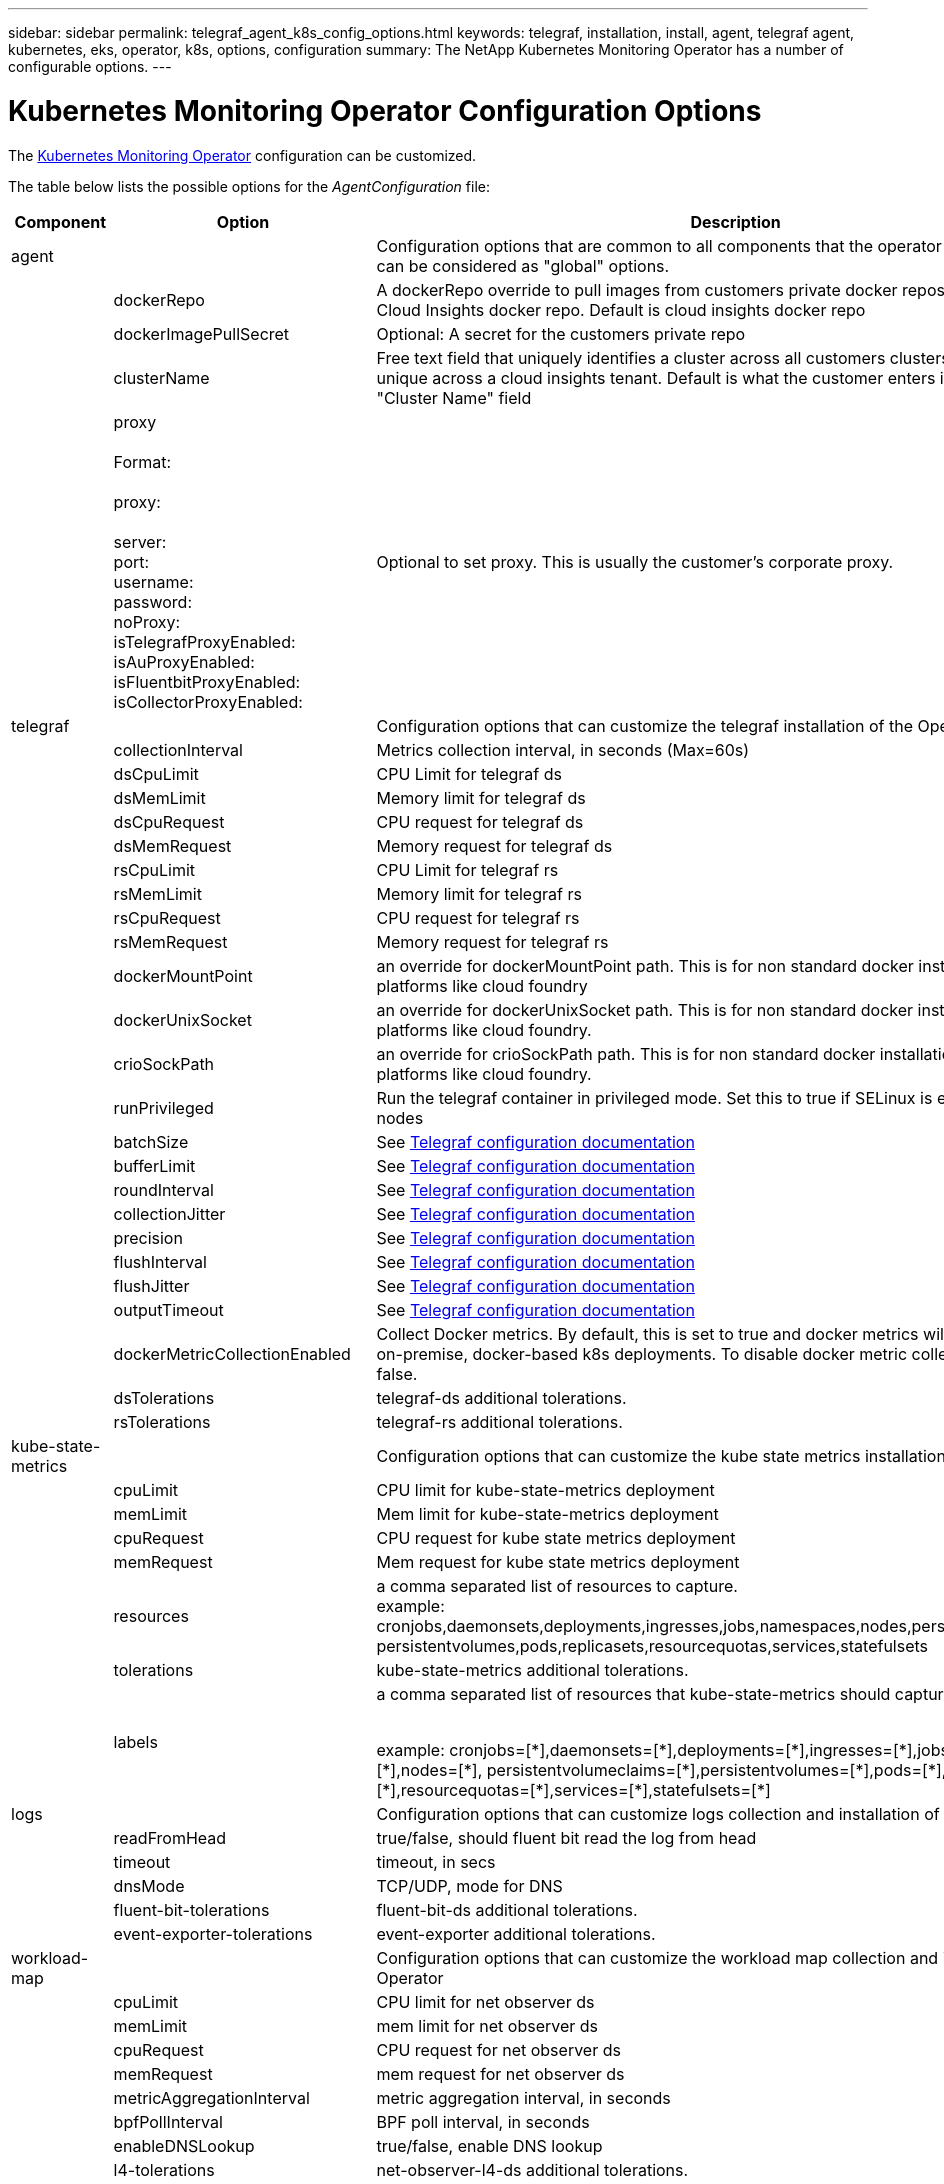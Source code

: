 ---
sidebar: sidebar
permalink: telegraf_agent_k8s_config_options.html
keywords: telegraf, installation, install, agent, telegraf agent, kubernetes, eks, operator, k8s, options, configuration
summary: The NetApp Kubernetes Monitoring Operator has a number of configurable options.  
---

= Kubernetes Monitoring Operator Configuration Options
:toc: macro
:hardbreaks:
:nofooter:
:toclevels: 2
:icons: font
:linkattrs:
:imagesdir: ./media/

[.lead]
The link:task_config_telegraf_agent_k8s.html#configuring-customizing-the-operator[Kubernetes Monitoring Operator] configuration can be customized. 

The table below lists the possible options for the _AgentConfiguration_ file:

[cols="1,1,2"]
|===
|Component|Option|Description

|agent||Configuration options that are common to all components that the operator can install. These can be considered as "global" options.
||dockerRepo|A dockerRepo override to pull images from customers private docker repos as compared to Cloud Insights docker repo. Default is cloud insights docker repo
||dockerImagePullSecret|Optional: A secret for the customers private repo
||clusterName|Free text field that uniquely identifies a cluster across all customers clusters. This should be unique across a cloud insights tenant. Default is what the customer enters in the UI for the "Cluster Name" field

||proxy

Format:

proxy:

  server:
  port:
  username:
  password:
  noProxy:
  isTelegrafProxyEnabled:
  isAuProxyEnabled:
  isFluentbitProxyEnabled:
  isCollectorProxyEnabled:

|Optional to set proxy. This is usually the customer's corporate proxy.

|telegraf||Configuration options that can customize the telegraf installation of the Operator
||collectionInterval|Metrics collection interval, in seconds (Max=60s)
||dsCpuLimit|CPU Limit for telegraf ds
||dsMemLimit|Memory limit for telegraf ds
||dsCpuRequest|CPU request for telegraf ds
||dsMemRequest|Memory request for telegraf ds
||rsCpuLimit|CPU Limit for telegraf rs
||rsMemLimit|Memory limit for telegraf rs
||rsCpuRequest|CPU request for telegraf rs
||rsMemRequest|Memory request for telegraf rs
||dockerMountPoint|an override for dockerMountPoint path. This is for non standard docker installations on k8s platforms like cloud foundry
||dockerUnixSocket|an override for dockerUnixSocket path. This is for non standard docker installations on k8s platforms like cloud foundry. 
||crioSockPath|an override for crioSockPath path. This is for non standard docker installations on k8s platforms like cloud foundry. 
||runPrivileged|Run the telegraf container in privileged mode. Set this to true if SELinux is enabled on your k8s nodes
||batchSize|See link:https://github.com/influxdata/telegraf/blob/master/docs/CONFIGURATION.md#agent[Telegraf configuration documentation]
||bufferLimit|See link:https://github.com/influxdata/telegraf/blob/master/docs/CONFIGURATION.md#agent[Telegraf configuration documentation]
||roundInterval|See link:https://github.com/influxdata/telegraf/blob/master/docs/CONFIGURATION.md#agent[Telegraf configuration documentation]
||collectionJitter|See link:https://github.com/influxdata/telegraf/blob/master/docs/CONFIGURATION.md#agent[Telegraf configuration documentation]
||precision|See link:https://github.com/influxdata/telegraf/blob/master/docs/CONFIGURATION.md#agent[Telegraf configuration documentation]
||flushInterval|See link:https://github.com/influxdata/telegraf/blob/master/docs/CONFIGURATION.md#agent[Telegraf configuration documentation]
||flushJitter|See link:https://github.com/influxdata/telegraf/blob/master/docs/CONFIGURATION.md#agent[Telegraf configuration documentation]
||outputTimeout|See link:https://github.com/influxdata/telegraf/blob/master/docs/CONFIGURATION.md#agent[Telegraf configuration documentation]
||dockerMetricCollectionEnabled|Collect Docker metrics. By default, this is set to true and docker metrics will be collected for on-premise, docker-based k8s deployments. To disable docker metric collection, set this to false.

||dsTolerations	|telegraf-ds additional tolerations.
||rsTolerations	|telegraf-rs additional tolerations.

|kube-state-metrics||Configuration options that can customize the kube state metrics installation of the Operator

||cpuLimit |CPU limit for kube-state-metrics deployment
||memLimit |Mem limit for kube-state-metrics deployment
||cpuRequest|CPU request for kube state metrics deployment 
||memRequest|Mem request for kube state metrics deployment 

||resources|a comma separated list of resources to capture.
example: cronjobs,daemonsets,deployments,ingresses,jobs,namespaces,nodes,persistentvolumeclaims,
persistentvolumes,pods,replicasets,resourcequotas,services,statefulsets

||tolerations	|kube-state-metrics additional tolerations.


||labels|a comma separated list of resources that kube-state-metrics should capture

+++
example: cronjobs=[*],daemonsets=[*],deployments=[*],ingresses=[*],jobs=[*],namespaces=[*],nodes=[*],
persistentvolumeclaims=[*],persistentvolumes=[*],pods=[*],replicasets=[*],resourcequotas=[*],services=[*],statefulsets=[*]
+++

|logs||Configuration options that can customize logs collection and installation of the Operator 
||readFromHead|true/false, should fluent bit read the log from head
||timeout|timeout, in secs
||dnsMode|TCP/UDP, mode for DNS
||fluent-bit-tolerations|fluent-bit-ds additional tolerations.
||event-exporter-tolerations|event-exporter additional tolerations.


|workload-map||Configuration options that can customize the workload map collection and installation of the Operator
||cpuLimit|CPU limit for net observer ds
||memLimit|mem limit for net observer ds
||cpuRequest|CPU request for net observer ds
||memRequest|mem request for net observer ds

||metricAggregationInterval|metric aggregation interval, in seconds
||bpfPollInterval|BPF poll interval, in seconds
||enableDNSLookup|true/false, enable DNS lookup

||l4-tolerations|net-observer-l4-ds additional tolerations.

||runPrivileged|true/false - Set runPrivileged to true if SELinux is enabled on your Kubernetes nodes.


|change-management||Configuration options for Kubernetes Change Management and Analysis
||cpuLimit|CPU limit for change-observer-watch-rs 
||memLimit|Mem limit for change-observer-watch-rs 
||cpuRequest|CPU request for change-observer-watch-rs 
||memRequest|mem request for change-observer-watch-rs 

||failureDeclarationIntervalMins|Interval in minutes after which a non-successful deployment of a workload will be marked as failed
||deployAggrIntervalSeconds|Frequency at which workload deployment in-progress events are sent
||nonWorkloadAggrIntervalSeconds|Frequency at which non-workload deployments are combined and sent
||termsToRedact|A set of regular expressions used in env names and data maps whose value will be redacted
Example terms:"pwd", "password", "token", "apikey", "api-key", "jwt"
||additionalKindsToWatch|A comma separated list of additional kinds to watch from the default set of kinds watched by the collector
||kindsToIgnoreFromWatch| A comma separated list of kinds to ignore from watching from the default set of kinds watched by the collector
||logRecordAggrIntervalSeconds|Frequency with which log records are sent to CI from the collector
||watch-tolerations|change-observer-watch-ds additional tolerations. Abbreviated single line format only.
Example: '{key: taint1, operator: Exists, effect: NoSchedule},{key: taint2, operator: Exists, effect: NoExecute}'

|===

== Sample AgentConfiguration file

Below is a sample _AgentConfiguration_ file. 

----
apiVersion: monitoring.netapp.com/v1alpha1
kind: AgentConfiguration
metadata:
  name: netapp-monitoring-configuration
  namespace: "NAMESPACE_PLACEHOLDER"
  labels:
    installed-by: nkmo-NAMESPACE_PLACEHOLDER

spec:
  # # You can modify the following fields to configure the operator.
  # # Optional settings are commented out and include default values for reference
  # #   To update them, uncomment the line, change the value, and apply the updated AgentConfiguration.
  agent:
    # # [Required Field] A uniquely identifiable user-friendly clustername.
    # # clusterName must be unique across all clusters in your Cloud Insights environment.
    clusterName: "CLUSTERNAME_PLACEHOLDER"

    # # Proxy settings. The proxy that the operator should use to send metrics to Cloud Insights.
    # # Please see documentation here: https://docs.netapp.com/us-en/cloudinsights/task_config_telegraf_agent_k8s.html#configuring-proxy-support
    # proxy:
    #   server:
    #   port:
    #   noproxy:
    #   username:
    #   password:
    #   isTelegrafProxyEnabled:
    #   isFluentbitProxyEnabled:
    #   isCollectorsProxyEnabled:

    # # [Required Field] By default, the operator uses the CI repository.
    # # To use a private repository, change this field to your repository name.
    # # Please see documentation here: https://docs.netapp.com/us-en/cloudinsights/task_config_telegraf_agent_k8s.html#using-a-custom-or-private-docker-repository
    dockerRepo: 'DOCKER_REPO_PLACEHOLDER'
    # # [Required Field] The name of the imagePullSecret for dockerRepo.
    # # If you are using a private repository, change this field from 'docker' to the name of your secret.
    {{ if not (contains .Values.config.cloudType "aws") }}# {{ end -}}
    dockerImagePullSecret: 'docker'

    # # Allow the operator to automatically rotate its ApiKey before expiration.
    # tokenRotationEnabled: '{{ .Values.telegraf_installer.kubernetes.rs.shim_token_rotation  }}'
    # # Number of days before expiration that the ApiKey should be rotated. This must be less than the total ApiKey duration.
    # tokenRotationThresholdDays: '{{ .Values.telegraf_installer.kubernetes.rs.shim_token_rotation_threshold_days  }}'

  telegraf:
    # # Settings to fine-tune metrics data collection. Telegraf config names are included in parenthesis.
    # # See https://github.com/influxdata/telegraf/blob/master/docs/CONFIGURATION.md#agent

    # # The default time telegraf will wait between inputs for all plugins (interval). Max=60
    # collectionInterval: '{{ .Values.telegraf_installer.agent_resources.collection_interval }}'
    # # Maximum number of records per output that telegraf will write in one batch (metric_batch_size).
    # batchSize: '{{ .Values.telegraf_installer.agent_resources.metric_batch_size }}'
    # # Maximum number of records per output that telegraf will cache pending a successful write (metric_buffer_limit).
    # bufferLimit: '{{ .Values.telegraf_installer.agent_resources.metric_buffer_limit }}'
    # # Collect metrics on multiples of interval (round_interval).
    # roundInterval: '{{ .Values.telegraf_installer.agent_resources.round_interval }}'
    # # Each plugin waits a random amount of time between the scheduled collection time and that time + collection_jitter before collecting inputs (collection_jitter).
    # collectionJitter: '{{ .Values.telegraf_installer.agent_resources.collection_jitter }}'
    # # Collected metrics are rounded to the precision specified. When set to "0s" precision will be set by the units specified by interval (precision).
    # precision: '{{ .Values.telegraf_installer.agent_resources.precision }}'
    # # Time telegraf will wait between writing outputs (flush_interval). Max=collectionInterval
    # flushInterval: '{{ .Values.telegraf_installer.agent_resources.flush_interval }}'
    # # Each output waits a random amount of time between the scheduled write time and that time + flush_jitter before writing outputs (flush_jitter).
    # flushJitter: '{{ .Values.telegraf_installer.agent_resources.flush_jitter }}'
    # # Timeout for writing to outputs (timeout).
    # outputTimeout: '{{ .Values.telegraf_installer.http_output_plugin.timeout }}'

    # # telegraf-ds CPU/Mem limits and requests.
    # # See https://kubernetes.io/docs/concepts/configuration/manage-resources-containers/
    dsCpuLimit: '{{ .Values.telegraf_installer.telegraf_resources.ds_cpu_limits  }}'
    dsMemLimit: '{{ .Values.telegraf_installer.telegraf_resources.ds_mem_limits  }}'
    dsCpuRequest: '{{ .Values.telegraf_installer.telegraf_resources.ds_cpu_request  }}'
    dsMemRequest: '{{ .Values.telegraf_installer.telegraf_resources.ds_mem_request  }}'

    # # telegraf-rs CPU/Mem limits and requests.
    rsCpuLimit: '{{ .Values.telegraf_installer.telegraf_resources.rs_cpu_limits  }}'
    rsMemLimit: '{{ .Values.telegraf_installer.telegraf_resources.rs_mem_limits  }}'
    rsCpuRequest: '{{ .Values.telegraf_installer.telegraf_resources.rs_cpu_request  }}'
    rsMemRequest: '{{ .Values.telegraf_installer.telegraf_resources.rs_mem_request  }}'

    # # telegraf additional tolerations. Use the following abbreviated single line format only.
    # # Inspect telegraf-rs/-ds to view tolerations which are always present.
    # # Example: '{key: taint1, operator: Exists, effect: NoSchedule},{key: taint2, operator: Exists, effect: NoExecute}'
    # dsTolerations: ''
    # rsTolerations: ''

    # # Set runPrivileged to true if SELinux is enabled on your Kubernetes nodes.
    # runPrivileged: 'false'

    # # Collect NFS IO metrics.
    # dsNfsIOEnabled: '{{ .Values.telegraf_installer.kubernetes.ds.shim_nfs_io_processing }}'

    # # Collect kubernetes.system_container metrics and objects in the kube-system|cattle-system namespaces for managed kubernetes clusters (EKS, AKS, GKE, managed Rancher).  Set this to true if you want collect these metrics.
    # managedK8sSystemMetricCollectionEnabled: '{{ .Values.telegraf_installer.kubernetes.shim_managed_k8s_system_metric_collection }}'

    # # Collect kubernetes.pod_volume (pod ephemeral storage) metrics.  Set this to true if you want to collect these metrics.
    # podVolumeMetricCollectionEnabled: '{{ .Values.telegraf_installer.kubernetes.shim_pod_volume_metric_collection }}'

    # # Declare Rancher cluster as managed.  Set this to true if your Rancher cluster is managed as opposed to on-premise.
    # isManagedRancher: '{{ .Values.telegraf_installer.kubernetes.is_managed_rancher }}'

  # kube-state-metrics:
    # # kube-state-metrics CPU/Mem limits and requests. By default, when unset, kube-state-metrics has no CPU/Mem limits nor request.
    # cpuLimit:
    # memLimit:
    # cpuRequest:
    # memRequest:

    # # Comma-separated list of metrics to enable.
    # # See metric-allowlist in https://github.com/kubernetes/kube-state-metrics/blob/main/docs/cli-arguments.md
    # resources: 'cronjobs,daemonsets,deployments,ingresses,jobs,namespaces,nodes,persistentvolumeclaims,persistentvolumes,pods,replicasets,resourcequotas,services,statefulsets'

    # # Comma-separated list of Kubernetes label keys that will be used in the resources' labels metric.
    # # See metric-labels-allowlist in https://github.com/kubernetes/kube-state-metrics/blob/main/docs/cli-arguments.md
    # labels: 'cronjobs=[*],daemonsets=[*],deployments=[*],ingresses=[*],jobs=[*],namespaces=[*],nodes=[*],persistentvolumeclaims=[*],persistentvolumes=[*],pods=[*],replicasets=[*],resourcequotas=[*],services=[*],statefulsets=[*]'

    # # kube-state-metrics additional tolerations. Use the following abbreviated single line format only.
    # # No tolerations are applied by default
    # # Example: '{key: taint1, operator: Exists, effect: NoSchedule},{key: taint2, operator: Exists, effect: NoExecute}'
    # tolerations: ''

  # # Settings for the Events Log feature.
  # logs:
    # # If Fluent Bit should read new files from the head, not tail.
    # # See Read_from_Head in https://docs.fluentbit.io/manual/pipeline/inputs/tail
    # readFromHead: "true"

    # # Network protocol that Fluent Bit should use for DNS: "UDP" or "TCP".
    # dnsMode: "UDP"

    # # Logs additional tolerations. Use the following abbreviated single line format only.
    # # Inspect fluent-bit-ds to view tolerations which are always present. No tolerations are applied by default for event-exporter.
    # # Example: '{key: taint1, operator: Exists, effect: NoSchedule},{key: taint2, operator: Exists, effect: NoExecute}'
    # fluent-bit-tolerations: ''
    # event-exporter-tolerations: ''

  # # Settings for the Network Performance and Map feature.
  # workload-map:
    # # net-observer-l4-ds CPU/Mem limits and requests.
    # # See https://kubernetes.io/docs/concepts/configuration/manage-resources-containers/
    # cpuLimit: '500m'
    # memLimit: '500Mi'
    # cpuRequest: '100m'
    # memRequest: '500Mi'

    # # Metric aggregation interval in seconds. Min=30, Max=120
    # metricAggregationInterval: '60'

    # # Interval for bpf polling. Min=3, Max=15
    # bpfPollInterval: '8'

    # # Enable performing reverse DNS lookups on observed IPs.
    # enableDNSLookup: 'true'

    # # net-observer-l4-ds additional tolerations. Use the following abbreviated single line format only.
    # # Inspect net-observer-l4-ds to view tolerations which are always present.
    # # Example: '{key: taint1, operator: Exists, effect: NoSchedule},{key: taint2, operator: Exists, effect: NoExecute}'
    # l4-tolerations: ''

    # # Set runPrivileged to true if SELinux is enabled on your Kubernetes nodes.
    # # Note: In OpenShift environments, this is set to true automatically.
    # runPrivileged: 'false'

  # change-management:
    # # change-observer-watch-rs CPU/Mem limits and requests.
    # # See https://kubernetes.io/docs/concepts/configuration/manage-resources-containers/
    # cpuLimit: '500m'
    # memLimit: '500Mi'
    # cpuRequest: '100m'
    # memRequest: '500Mi'

    # # Interval in minutes after which a non-successful deployment of a workload will be marked as failed
    # failureDeclarationIntervalMins: '30'

    # # Frequency at which workload deployment in-progress events are sent
    # deployAggrIntervalSeconds: '300'

    # # Frequency at which non-workload deployments are combined and sent
    # nonWorkloadAggrIntervalSeconds: '15'

    # # A set of regular expressions used in env names and data maps whose value will be redacted
    # termsToRedact: '"pwd", "password", "token", "apikey", "api-key", "jwt"'

    # # A comma separated list of additional kinds to watch from the default set of kinds watched by the collector
    # # Each kind will have to be prefixed by its apigroup
    # # Example: 'authorization.k8s.io.subjectaccessreviews'
    # additionalKindsToWatch: ''

    # # A comma separated list of kinds to ignore from watching from the default set of kinds watched by the collector
    # # Each kind will have to be prefixed by its apigroup
    # # Example: 'networking.k8s.io.networkpolicies,batch.jobs'
    # kindsToIgnoreFromWatch: ''

    # # Frequency with which log records are sent to CI from the collector
    # logRecordAggrIntervalSeconds: '20'

    # # change-observer-watch-ds additional tolerations. Use the following abbreviated single line format only.
    # # Inspect change-observer-watch-ds to view tolerations which are always present.
    # # Example: '{key: taint1, operator: Exists, effect: NoSchedule},{key: taint2, operator: Exists, effect: NoExecute}'
    # watch-tolerations: ''----


